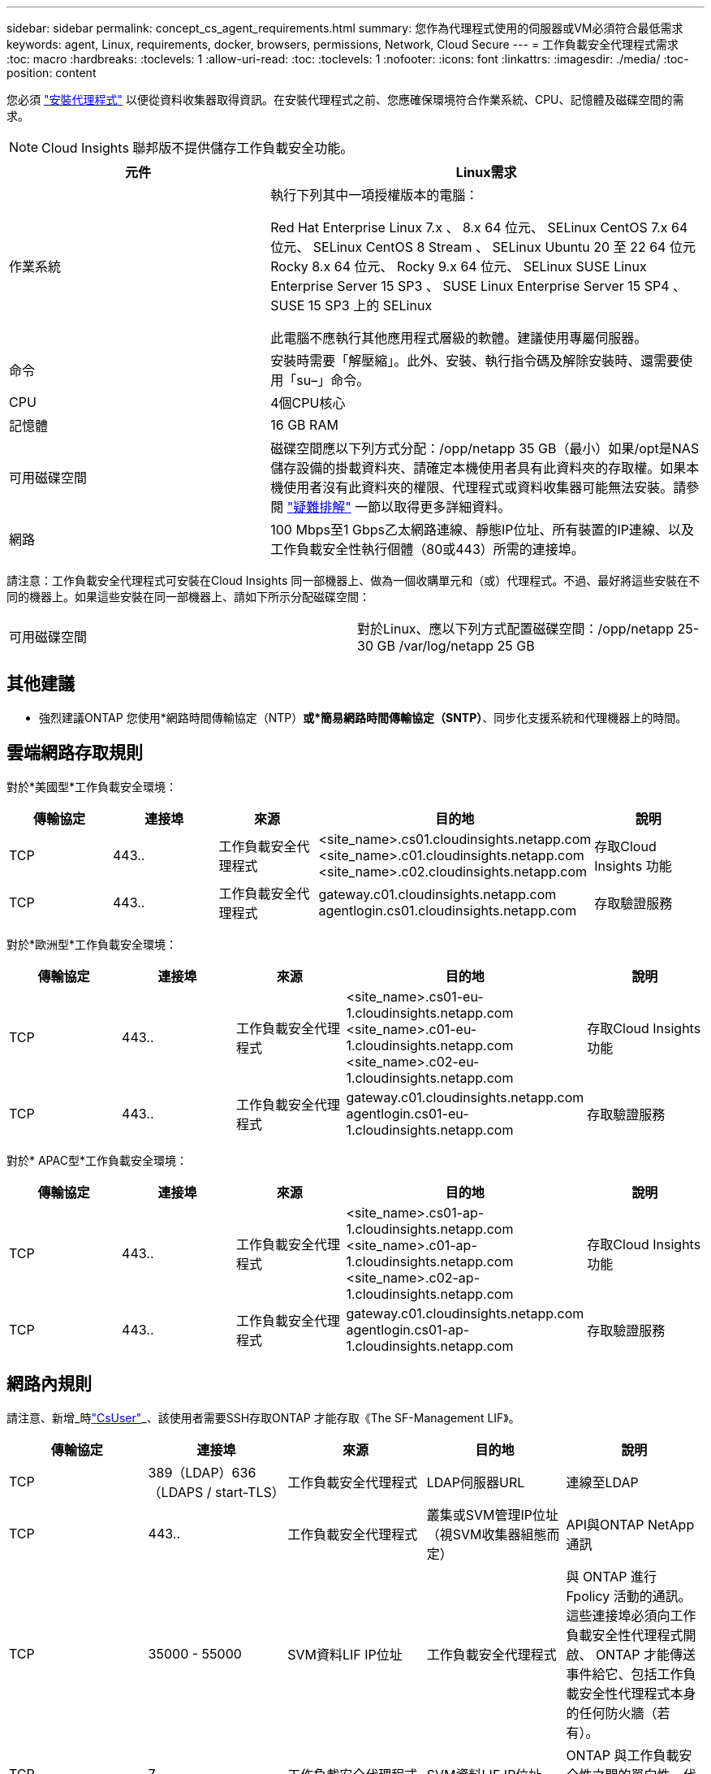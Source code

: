 ---
sidebar: sidebar 
permalink: concept_cs_agent_requirements.html 
summary: 您作為代理程式使用的伺服器或VM必須符合最低需求 
keywords: agent, Linux, requirements, docker, browsers, permissions, Network, Cloud Secure 
---
= 工作負載安全代理程式需求
:toc: macro
:hardbreaks:
:toclevels: 1
:allow-uri-read: 
:toc: 
:toclevels: 1
:nofooter: 
:icons: font
:linkattrs: 
:imagesdir: ./media/
:toc-position: content


[role="lead"]
您必須 link:task_cs_add_agent.html["安裝代理程式"] 以便從資料收集器取得資訊。在安裝代理程式之前、您應確保環境符合作業系統、CPU、記憶體及磁碟空間的需求。


NOTE: Cloud Insights 聯邦版不提供儲存工作負載安全功能。

[cols="36,60"]
|===
| 元件 | Linux需求 


| 作業系統 | 執行下列其中一項授權版本的電腦：

Red Hat Enterprise Linux 7.x 、 8.x 64 位元、 SELinux
CentOS 7.x 64 位元、 SELinux
CentOS 8 Stream 、 SELinux
Ubuntu 20 至 22 64 位元
Rocky 8.x 64 位元、 Rocky 9.x 64 位元、 SELinux
SUSE Linux Enterprise Server 15 SP3 、 SUSE Linux Enterprise Server 15 SP4 、 SUSE 15 SP3 上的 SELinux

此電腦不應執行其他應用程式層級的軟體。建議使用專屬伺服器。 


| 命令 | 安裝時需要「解壓縮」。此外、安裝、執行指令碼及解除安裝時、還需要使用「su–」命令。 


| CPU | 4個CPU核心 


| 記憶體 | 16 GB RAM 


| 可用磁碟空間 | 磁碟空間應以下列方式分配：/opp/netapp 35 GB（最小）如果/opt是NAS儲存設備的掛載資料夾、請確定本機使用者具有此資料夾的存取權。如果本機使用者沒有此資料夾的權限、代理程式或資料收集器可能無法安裝。請參閱 link:task_cs_add_agent.html#troubleshooting-agent-errors["疑難排解"] 一節以取得更多詳細資料。 


| 網路 | 100 Mbps至1 Gbps乙太網路連線、靜態IP位址、所有裝置的IP連線、以及工作負載安全性執行個體（80或443）所需的連接埠。 
|===
請注意：工作負載安全代理程式可安裝在Cloud Insights 同一部機器上、做為一個收購單元和（或）代理程式。不過、最好將這些安裝在不同的機器上。如果這些安裝在同一部機器上、請如下所示分配磁碟空間：

|===


| 可用磁碟空間 | 對於Linux、應以下列方式配置磁碟空間：/opp/netapp 25-30 GB /var/log/netapp 25 GB 
|===


== 其他建議

* 強烈建議ONTAP 您使用*網路時間傳輸協定（NTP）*或*簡易網路時間傳輸協定（SNTP）*、同步化支援系統和代理機器上的時間。




== 雲端網路存取規則

對於*美國型*工作負載安全環境：

[cols="5*"]
|===
| 傳輸協定 | 連接埠 | 來源 | 目的地 | 說明 


| TCP | 443.. | 工作負載安全代理程式 | <site_name>.cs01.cloudinsights.netapp.com <site_name>.c01.cloudinsights.netapp.com <site_name>.c02.cloudinsights.netapp.com | 存取Cloud Insights 功能 


| TCP | 443.. | 工作負載安全代理程式 | gateway.c01.cloudinsights.netapp.com agentlogin.cs01.cloudinsights.netapp.com | 存取驗證服務 
|===
對於*歐洲型*工作負載安全環境：

[cols="5*"]
|===
| 傳輸協定 | 連接埠 | 來源 | 目的地 | 說明 


| TCP | 443.. | 工作負載安全代理程式 | <site_name>.cs01-eu-1.cloudinsights.netapp.com <site_name>.c01-eu-1.cloudinsights.netapp.com <site_name>.c02-eu-1.cloudinsights.netapp.com | 存取Cloud Insights 功能 


| TCP | 443.. | 工作負載安全代理程式 | gateway.c01.cloudinsights.netapp.com agentlogin.cs01-eu-1.cloudinsights.netapp.com | 存取驗證服務 
|===
對於* APAC型*工作負載安全環境：

[cols="5*"]
|===
| 傳輸協定 | 連接埠 | 來源 | 目的地 | 說明 


| TCP | 443.. | 工作負載安全代理程式 | <site_name>.cs01-ap-1.cloudinsights.netapp.com <site_name>.c01-ap-1.cloudinsights.netapp.com <site_name>.c02-ap-1.cloudinsights.netapp.com | 存取Cloud Insights 功能 


| TCP | 443.. | 工作負載安全代理程式 | gateway.c01.cloudinsights.netapp.com agentlogin.cs01-ap-1.cloudinsights.netapp.com | 存取驗證服務 
|===


== 網路內規則

請注意、新增_時link:task_add_collector_svm.html#permissions-when-adding-via-cluster-management-ip["CsUser"]_、該使用者需要SSH存取ONTAP 才能存取《The SF-Management LIF》。

[cols="5*"]
|===
| 傳輸協定 | 連接埠 | 來源 | 目的地 | 說明 


| TCP | 389（LDAP）636（LDAPS / start-TLS） | 工作負載安全代理程式 | LDAP伺服器URL | 連線至LDAP 


| TCP | 443.. | 工作負載安全代理程式 | 叢集或SVM管理IP位址（視SVM收集器組態而定） | API與ONTAP NetApp通訊 


| TCP | 35000 - 55000 | SVM資料LIF IP位址 | 工作負載安全代理程式 | 與 ONTAP 進行 Fpolicy 活動的通訊。這些連接埠必須向工作負載安全性代理程式開啟、 ONTAP 才能傳送事件給它、包括工作負載安全性代理程式本身的任何防火牆（若有）。 


| TCP | 7. | 工作負載安全代理程式 | SVM資料LIF IP位址 | ONTAP 與工作負載安全性之間的單向性。代理程式Ping SVM LIF。 


| SSH | 22 | 工作負載安全代理程式 | 叢集管理 | CIFS/SMB 使用者封鎖所需。 
|===


== 系統規模調整

請參閱 link:concept_cs_event_rate_checker.html["事件率檢查器"] 規模調整的相關資訊文件。
